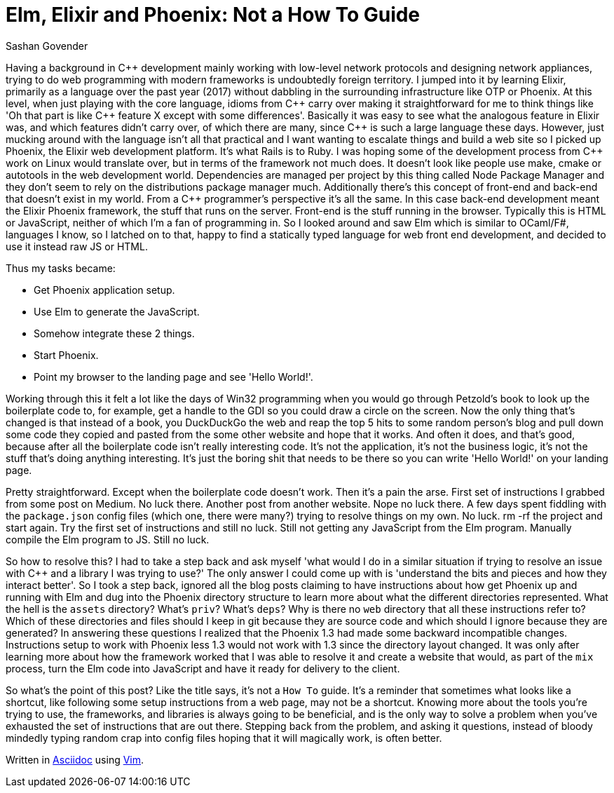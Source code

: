 = Elm, Elixir and Phoenix: Not a How To Guide
:author: Sashan Govender
:cpp: C++

Having a background in {cpp} development mainly working with low-level network protocols and designing
network appliances, trying to do web programming with modern frameworks is undoubtedly foreign
territory. I jumped into it by learning Elixir, primarily as a language over the past year (2017)
without dabbling in the surrounding infrastructure like OTP or Phoenix. At this level, when just
playing with the core language, idioms from {cpp} carry over making it straightforward for me to think
things like 'Oh that part is like {cpp} feature X except with some differences'. Basically it was easy
to see what the analogous feature in Elixir was, and which features didn't carry over, of which
there are many, since {cpp} is such a large language these days. However, just mucking around with the
language isn't all that practical and I want wanting to escalate things and build a web site so I
picked up Phoenix, the Elixir web development platform. It's what Rails is to Ruby. I was hoping
some of the development process from {cpp} work on Linux would translate over, but in terms of the
framework not much does. It doesn't look like people use make, cmake or autotools in the web
development world. Dependencies are managed per project by this thing called Node Package Manager
and they don't seem to rely on the distributions package manager much. Additionally there's this
concept of front-end and back-end that doesn't exist in my world. From a {cpp} programmer's
perspective it's all the same. In this case back-end development meant the Elixir Phoenix framework,
the stuff that runs on the server. Front-end is the stuff running in the browser. Typically this is
HTML or JavaScript, neither of which I'm a fan of programming in. So I looked around and saw Elm
which is similar to OCaml/F#, languages I know, so I latched on to that, happy to find a statically
typed language for web front end development, and decided to use it instead raw JS or HTML.


Thus my tasks became:

- Get Phoenix application setup.
- Use Elm to generate the JavaScript.
- Somehow integrate these 2 things.
- Start Phoenix.
- Point my browser to the landing page and see 'Hello World!'.

Working through this it felt a lot like the days of Win32 programming when you would go through
Petzold's book to look up the boilerplate code to, for example, get a handle to the GDI so you could
draw a circle on the screen. Now the only thing that's changed is that instead of a book, you
DuckDuckGo the web and reap the top 5 hits to some random person's blog and pull down some code they
copied and pasted from the some other website and hope that it works. And often it does, and that's
good, because after all the boilerplate code isn't really interesting code. It's not the
application, it's not the business logic, it's not the stuff that's doing anything interesting. It's
just the boring shit that needs to be there so you can write 'Hello World!' on your landing page.

Pretty straightforward. Except when the boilerplate code doesn't work. Then it's a pain the arse.
First set of instructions I grabbed from some post on Medium. No luck there. Another post from
another website. Nope no luck there. A few days spent fiddling with the `package.json` config files
(which one, there were many?) trying to resolve things on my own. No luck. rm -rf the project and
start again. Try the first set of instructions and still no luck. Still not getting any JavaScript
from the Elm program. Manually compile the Elm program to JS. Still no luck.

So how to resolve this? I had to take a step back and ask myself 'what would I do in a similar
situation if trying to resolve an issue with C++ and a library I was trying to use?' The only answer
I could come up with is 'understand the bits and pieces and how they interact better'. So I took a
step back, ignored all the blog posts claiming to have instructions about how get Phoenix up and
running with Elm and dug into the Phoenix directory structure to learn more about what the different
directories represented. What the hell is the `assets` directory? What's `priv`? What's `deps`? Why
is there no `web` directory that all these instructions refer to? Which of these directories and
files should I keep in git because they are source code and which should I ignore because they are
generated? In answering these questions I realized that the Phoenix 1.3 had made some backward
incompatible changes. Instructions setup to work with Phoenix less 1.3 would not work with 1.3 since
the directory layout changed. It was only after learning more about how the framework worked that I
was able to resolve it and create a website that would, as part of the `mix` process, turn the Elm
code into JavaScript and have it ready for delivery to the client.

So what's the point of this post? Like the title says, it's not a `How To` guide. It's a reminder
that sometimes what looks like a shortcut, like following some setup instructions from a web page,
may not be a shortcut. Knowing more about the tools you're trying to use, the frameworks, and
libraries is always going to be beneficial, and is the only way to solve a problem when you've
exhausted the set of instructions that are out there. Stepping back from the problem, and asking it
questions, instead of bloody mindedly typing random crap into config files hoping that it will
magically work, is often better.

Written in link:http://www.methods.co.nz/asciidoc/[Asciidoc] using link:http://www.vim.org/[Vim].
